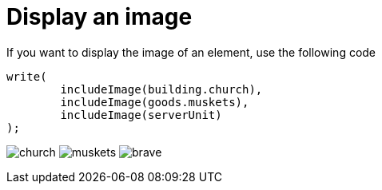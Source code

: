 ifndef::ROOT_PATH[:ROOT_PATH: ../../../..]
ifndef::RESOURCES_PATH[:RESOURCES_PATH: {ROOT_PATH}/../../data/default]

[#net_sf_freecol_docastest_sampledoctest_display_an_image]
= Display an image

If you want to display the image of an element, use the following code

[source,java,indent=0]
----
        write(
                includeImage(building.church),
                includeImage(goods.muskets),
                includeImage(serverUnit)
        );

----
image:{RESOURCES_PATH}/resources/images/buildings/church.png[title="model.building.church"]
image:{RESOURCES_PATH}/resources/images/goods/muskets.png[title="model.goods.muskets"]
image:{RESOURCES_PATH}/resources/images/units/civilian/brave.png[title="unit:474"]

